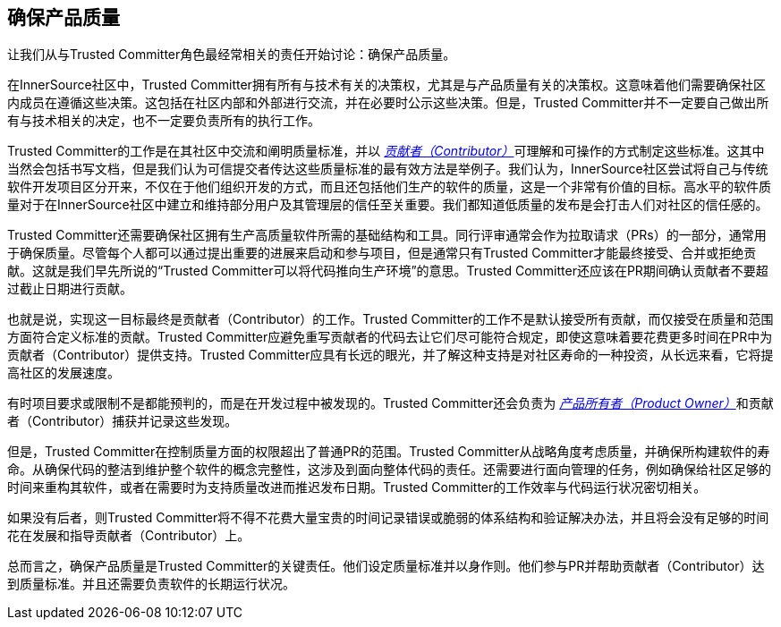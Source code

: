 == 确保产品质量

让我们从与Trusted Committer角色最经常相关的责任开始讨论：确保产品质量。

在InnerSource社区中，Trusted Committer拥有所有与技术有关的决策权，尤其是与产品质量有关的决策权。这意味着他们需要确保社区内成员在遵循这些决策。这包括在社区内部和外部进行交流，并在必要时公示这些决策。但是，Trusted Committer并不一定要自己做出所有与技术相关的决定，也不一定要负责所有的执行工作。

Trusted Committer的工作是在其社区中交流和阐明质量标准，并以 https://innersourcecommons.org/resources/learningpath/contributor/index[_贡献者（Contributor）_]可理解和可操作的方式制定这些标准。这其中当然会包括书写文档，但是我们认为可信提交者传达这些质量标准的最有效方法是举例子。我们认为，InnerSource社区尝试将自己与传统软件开发项目区分开来，不仅在于他们组织开发的方式，而且还包括他们生产的软件的质量，这是一个非常有价值的目标。高水平的软件质量对于在InnerSource社区中建立和维持部分用户及其管理层的信任至关重要。我们都知道低质量的发布是会打击人们对社区的信任感的。

Trusted Committer还需要确保社区拥有生产高质量软件所需的基础结构和工具。同行评审通常会作为拉取请求（PRs）的一部分，通常用于确保质量。尽管每个人都可以通过提出重要的进展来启动和参与项目，但是通常只有Trusted Committer才能最终接受、合并或拒绝贡献。这就是我们早先所说的“Trusted Committer可以将代码推向生产环境”的意思。Trusted Committer还应该在PR期间确认贡献者不要超过截止日期进行贡献。

也就是说，实现这一目标最终是贡献者（Contributor）的工作。Trusted Committer的工作不是默认接受所有贡献，而仅接受在质量和范围方面符合定义标准的贡献。Trusted Committer应避免重写贡献者的代码去让它们尽可能符合规定，即使这意味着要花费更多时间在PR中为贡献者（Contributor）提供支持。Trusted Committer应具有长远的眼光，并了解这种支持是对社区寿命的一种投资，从长远来看，它将提高社区的发展速度。

有时项目要求或限制不是都能预判的，而是在开发过程中被发现的。Trusted Committer还会负责为 https://innersourcecommons.org/resources/learningpath/product-owner/index[_产品所有者（Product Owner）_]和贡献者（Contributor）捕获并记录这些发现。

但是，Trusted Committer在控制质量方面的权限超出了普通PR的范围。Trusted Committer从战略角度考虑质量，并确保所构建软件的寿命。从确保代码的整洁到维护整个软件的概念完整性，这涉及到面向整体代码的责任。还需要进行面向管理的任务，例如确保给社区足够的时间来重构其软件，或者在需要时为支持质量改进而推迟发布日期。Trusted Committer的工作效率与代码运行状况密切相关。

如果没有后者，则Trusted Committer将不得不花费大量宝贵的时间记录错误或脆弱的体系结构和验证解决办法，并且将会没有足够的时间花在发展和指导贡献者（Contributor）上。

总而言之，确保产品质量是Trusted Committer的关键责任。他们设定质量标准并以身作则。他们参与PR并帮助贡献者（Contributor）达到质量标准。并且还需要负责软件的长期运行状况。

